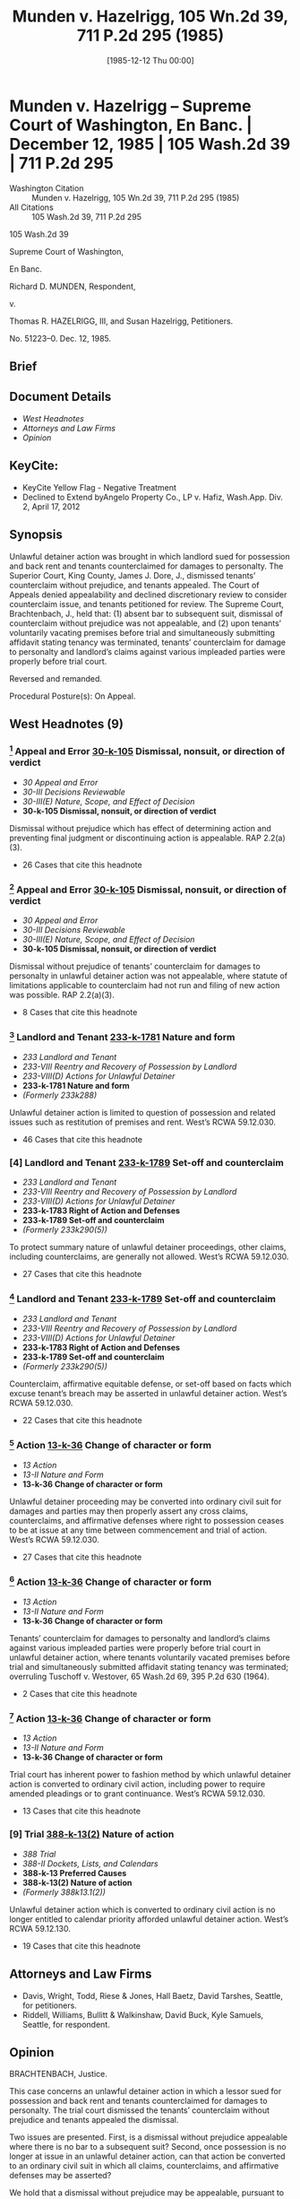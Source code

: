 #+title:      Munden v. Hazelrigg, 105 Wn.2d 39, 711 P.2d 295 (1985)
#+date:       [1985-12-12 Thu 00:00]
#+filetags:   :case:law:
#+identifier: 19851212T000001

* Munden v. Hazelrigg -- Supreme Court of Washington, En Banc. | December 12, 1985 | 105 Wash.2d 39 | 711 P.2d 295

- Washington Citation :: Munden v. Hazelrigg, 105 Wn.2d 39, 711 P.2d 295 (1985)
- All Citations :: 105 Wash.2d 39, 711 P.2d 295


                            105 Wash.2d 39

                     Supreme Court of Washington,

                               En Banc.

                    Richard D. MUNDEN, Respondent,

                                  v.

     Thomas R. HAZELRIGG, III, and Susan Hazelrigg, Petitioners.

                             No. 51223–0.
                            Dec. 12, 1985.
** Brief

** Document Details

- [[*West Headnotes (9)][West Headnotes]]
- [[*Attorneys and Law Firms][Attorneys and Law Firms]]
- [[*Opinion][Opinion]]

** KeyCite:

- KeyCite Yellow Flag - Negative Treatment
- Declined to Extend byAngelo Property Co., LP v. Hafiz, Wash.App. Div. 2, April 17, 2012

** Synopsis

Unlawful detainer action was brought in which landlord sued for possession and back rent and tenants counterclaimed for damages to personalty. The Superior Court, King County, James J. Dore, J., dismissed tenants’ counterclaim without prejudice, and tenants appealed. The Court of Appeals denied appealability and declined discretionary review to consider counterclaim issue, and tenants petitioned for review. The Supreme Court, Brachtenbach, J., held that: (1) absent bar to subsequent suit, dismissal of counterclaim without prejudice was not appealable, and (2) upon tenants’ voluntarily vacating premises before trial and simultaneously submitting affidavit stating tenancy was terminated, tenants’ counterclaim for damage to personalty and landlord’s claims against various impleaded parties were properly before trial court.

Reversed and remanded.

Procedural Posture(s): On Appeal.

** West Headnotes (9)

*** [1] Appeal and Error  [[1: 30-k-105][30-k-105]]  Dismissal, nonsuit, or direction of verdict

- /30 Appeal and Error/
- /30-III Decisions Reviewable/
- /30-III(E) Nature, Scope, and Effect of Decision/
- *30-k-105 Dismissal, nonsuit, or direction of verdict*

Dismissal without prejudice which has effect of determining action and preventing final judgment or discontinuing action is appealable. RAP 2.2(a)(3).

- 26 Cases that cite this headnote

*** [2] Appeal and Error  [[2: 30-k-105][30-k-105]]  Dismissal, nonsuit, or direction of verdict

- /30 Appeal and Error/
- /30-III Decisions Reviewable/
- /30-III(E) Nature, Scope, and Effect of Decision/
- *30-k-105 Dismissal, nonsuit, or direction of verdict*

Dismissal without prejudice of tenants’ counterclaim for damages to personalty in unlawful detainer action was not appealable, where statute of limitations applicable to counterclaim had not run and filing of new action was possible. RAP 2.2(a)(3).

- 8 Cases that cite this headnote

*** [3] Landlord and Tenant  [[3: 233-k-1781][233-k-1781]]  Nature and form

- /233 Landlord and Tenant/
- /233-VIII Reentry and Recovery of Possession by Landlord/
- /233-VIII(D) Actions for Unlawful Detainer/
- *233-k-1781 Nature and form*
- /(Formerly 233k288)/

Unlawful detainer action is limited to question of possession and related issues such as restitution of premises and rent. West’s RCWA 59.12.030.

- 46 Cases that cite this headnote

*** [4] Landlord and Tenant  [[4: 233-k-1789][233-k-1789]]  Set-off and counterclaim

- /233 Landlord and Tenant/
- /233-VIII Reentry and Recovery of Possession by Landlord/
- /233-VIII(D) Actions for Unlawful Detainer/
- *233-k-1783 Right of Action and Defenses*
- *233-k-1789 Set-off and counterclaim*
- /(Formerly 233k290(5))/

To protect summary nature of unlawful detainer proceedings, other claims, including counterclaims, are generally not allowed. West’s RCWA 59.12.030.

- 27 Cases that cite this headnote

*** [5] Landlord and Tenant  [[5: 233-k-1789][233-k-1789]]  Set-off and counterclaim

- /233 Landlord and Tenant/
- /233-VIII Reentry and Recovery of Possession by Landlord/
- /233-VIII(D) Actions for Unlawful Detainer/
- *233-k-1783 Right of Action and Defenses*
- *233-k-1789 Set-off and counterclaim*
- /(Formerly 233k290(5))/

Counterclaim, affirmative equitable defense, or set-off based on facts which excuse tenant’s breach may be asserted in unlawful detainer action. West’s RCWA 59.12.030.

- 22 Cases that cite this headnote

*** [6] Action  [[6: 13-k-36][13-k-36]]  Change of character or form

- /13 Action/
- /13-II Nature and Form/
- *13-k-36 Change of character or form*

Unlawful detainer proceeding may be converted into ordinary civil suit for damages and parties may then properly assert any cross claims, counterclaims, and affirmative defenses where right to possession ceases to be at issue at any time between commencement and trial of action. West’s RCWA 59.12.030.

- 27 Cases that cite this headnote

*** [7] Action  [[7: 13-k-36][13-k-36]]  Change of character or form

- /13 Action/
- /13-II Nature and Form/
- *13-k-36 Change of character or form*

Tenants’ counterclaim for damages to personalty and landlord’s claims against various impleaded parties were properly before trial court in unlawful detainer action, where tenants voluntarily vacated premises before trial and simultaneously submitted affidavit stating tenancy was terminated; overruling Tuschoff v. Westover, 65 Wash.2d 69, 395 P.2d 630 (1964).

- 2 Cases that cite this headnote

*** [8] Action  [[8: 13-k-36][13-k-36]]  Change of character or form

- /13 Action/
- /13-II Nature and Form/
- *13-k-36 Change of character or form*

Trial court has inherent power to fashion method by which unlawful detainer action is converted to ordinary civil action, including power to require amended pleadings or to grant continuance. West’s RCWA 59.12.030.

- 13 Cases that cite this headnote

*** [9] Trial  [[9: 388-k-13(2)][388-k-13(2)]]  Nature of action

- /388 Trial/
- /388-II Dockets, Lists, and Calendars/
- *388-k-13 Preferred Causes*
- *388-k-13(2) Nature of action*
- /(Formerly 388k13.1(2))/

Unlawful detainer action which is converted to ordinary civil action is no longer entitled to calendar priority afforded unlawful detainer action. West’s RCWA 59.12.130.

- 19 Cases that cite this headnote

** Attorneys and Law Firms

- <<**296>> <<*40>> Davis, Wright, Todd, Riese & Jones, Hall Baetz, David Tarshes, Seattle, for petitioners.
- Riddell, Williams, Bullitt & Walkinshaw, David Buck, Kyle Samuels, Seattle, for respondent.

** Opinion

BRACHTENBACH, Justice.

This case concerns an unlawful detainer action in which a lessor sued for possession and back rent and tenants counterclaimed for damages to personalty. The trial court dismissed the tenants’ counterclaim without prejudice and tenants appealed the dismissal.

Two issues are presented. First, is a dismissal without prejudice appealable where there is no bar to a subsequent suit? Second, once possession is no longer at issue in an unlawful detainer action, can that action be converted to an ordinary civil suit in which all claims, counterclaims, and affirmative defenses may be asserted?

We hold that a dismissal without prejudice may be <<*41>> appealable, pursuant to RAP 2.2(a)(3), where its effect is to determine the action and prevent a final judgment or discontinue the action. However, where, as here, there is no bar to a subsequent suit, the effect of dismissal is not to determine or discontinue the action. Thus, this dismissal is not appealable.

The Court of Appeals held the order of dismissal was not an appealable order. Under the facts of this case we affirm that result. However, because we wish to address the counterclaim issue we accepted discretionary review. We hold that where the right to possession ceases to be at issue at any time between the commencement of an unlawful detainer action and trial of that action, the proceeding may be converted into an ordinary civil suit for damages, and the parties may then properly assert any cross claims, counterclaims, and affirmative defenses. Since possession in this case ceased to be an issue prior to trial, the proceeding was convertible to an ordinary civil suit for damages, and the tenants’ counterclaim was properly before the court. Therefore, we remand for trial. Before proceeding to our legal analysis, we begin with the facts and history of this case.

Tenants, who were defendants in the unlawful detainer action, rented a waterfront home under a 2–year lease from plaintiff-lessor at a monthly rental of $2200. After the tenants went into possession, a rock retaining wall on the property collapsed. The collapse resulted in a rockslide and mudslide which damaged the tenants’ automobile. A dispute then arose between the parties concerning damages for the car and rent for the premises.

Nine months after the dispute arose, the lessor initiated an action for unlawful detainer, seeking possession and back rent of approximately $17,000. The tenants then asserted an “affirmative defense/counterclaim” for automobile damage attributable to the mudslide and rockslide. Three weeks later, prior to trial, the tenants vacated the premises and specifically relinquished any right to possession. At that time the trial was rescheduled.

<<*42>> The lessor then impleaded the parties who had constructed the rock wall. Those parties moved for dismissal on the ground that the trial court lacked subject matter jurisdiction to address claims against them in an unlawful detainer action. The lessor then moved to dismiss the tenants’ counterclaim on the same ground. The trial court granted dismissal in both instances, but only the dismissal of the tenants’ counterclaim is at issue here.

The dismissal of the tenants’ counterclaim was without prejudice to a subsequent suit. It is undisputed by the parties that such suit is not barred by the applicable statute of limitations.

The tenants appealed the dismissal to the Court of Appeals. The Commissioner denied appealability. He further declined discretionary review to consider the counterclaim issue, since dismissal of a counterclaim in the instant case did not amount to probable or obvious error within the language of RAP 2.3(b). The Court of Appeals <<**297>> then denied tenants’ motion to modify the commissioner’s ruling, and tenants petitioned this court for review of the order denying the motion to modify.

*** I

[1] <<1: 30-k-105>> We address first the question of appealability of a dismissal without prejudice. We begin by clarifying the terminology relating to appellate review.

There are two methods for seeking review of trial court decisions. See Rule of Appellate Procedure (RAP) 2.1(a). Review by permission of the reviewing court is called “discretionary review”. Review as a matter of right is called “appeal”. Thus, the commonly used phrase “appealable as of right” is redundant. If a decision is reviewable as a matter of right it is simply “appealable”.

RAP 2.2 determines whether a particular superior court decision is appealable. Of the 13 subsections of RAP 2.2(a) which specify appealable orders, subsection (a)(3) is controlling here. It provides, in pertinent part,

<<*43>> (3) Decision Determining Action. Any written decision affecting a substantial right in a civil case which in effect determines the action and prevents a final judgment or discontinues the action.

Both this court and the Court of Appeals have applied the language of RAP 2.2(a)(3), or its predecessor, to the question of appealability of dismissals without prejudice.

In Dux v. Hostetter, 37 Wash.2d 550, 225 P.2d 210 (1950), this court held that dismissal without prejudice of a cross claim was not an appealable order because it made no final disposition of the claim. Applying the language of what is now RAP 2.2(a)(3), the court found the order “neither determined nor discontinued the action against respondents and therefore was not appealable ...”. Dux, at 553, 225 P.2d 210.

In Lewis Cy. Sav. & Loan Ass’n v. Black, 60 Wash.2d 362, 374 P.2d 157 (1962), we held that the dismissal without prejudice of a mortgagor’s counterclaim in a foreclosure action was appealable because it had the effect of terminating, within the language of Rule on Appeal 14 (which is now RAP 2.2), the action on the counterclaim.

In In re Marriage of Molvik, 31 Wash.App. 133, 639 P.2d 238 (1982), the court applied RAP 2.2(a)(3) to the question of appealability of a dismissal without prejudice. In Molvik a divorced woman sought to modify a 5-year-old dissolution decree by requiring her former husband to distribute community assets which he had not disclosed at the time of dissolution. The trial court dismissed her petition without prejudice for lack of subject matter jurisdiction on the ground that the action was not part of the dissolution case. Noting that there was no impediment to appellant’s refiling, the court, at 135, found the dismissal was not appealable under RAP 2.2(a)(3) because “it is not a decision which determines the action, prevents a final judgment or discontinues the action.”

In these decisions, RAP 2.2(a)(3) (or its forerunner) was applied to ascertain whether the dismissal determined or discontinued the action. If the dismissal fell within the RAP 2.2(a)(3) language, as it did in Lewis Cy. Sav. & Loan <<*44>> Ass’n, the dismissal, even though without prejudice, was appealable. If the dismissal did not fall within 2.2(a)(3), as in Dux and Molvik, no appeal could lie. Thus, both this court and the Court of Appeals have looked to the effect of an order of dismissal to determine its appealability.

Other jurisdictions which have recently addressed the appealability of dismissals without prejudice have also considered the practical effect of the dismissal. See Nicholson v. Nicholson, 685 S.W.2d 588 (Mo.App.1985) (dismissal without prejudice for failure to prosecute held not appealable because refiling would not have been futile); Sherry v. Sherry, 622 P.2d 960 (Alaska 1981) (dismissal without prejudice with conditions held appealable because the conditions had the effect of making the dismissal one with prejudice); United States Nat’l Bank v. Department of Rev., 175 Mont. 205, 573 P.2d 188 (1977) (dismissal <<**298>> for lack of subject matter jurisdiction held appealable because the statute of limitations had run, effectively leaving appellant without further relief); Bowles v. State, 652 P.2d 1345 (Utah 1982) (dismissal without prejudice held appealable because its effect was to foreclose plaintiff’s action). These jurisdictions have announced no bright line rule, but rather have considered on a case by case basis whether the effect of a particular dismissal was to foreclose further relief. As stated by the Alaska court, “[t]he appealability of an order depends on its effect rather than its language.” Sherry, at 964 n. 4.

Our prior application of RAP 2.2(a)(3) and the approach taken by other jurisdictions yield a logical result: Where a dismissal without prejudice has the effect of determining the action and preventing a final judgment or discontinuing the action, the dismissal is appealable.

[2] <<2: 30-k-105>> In applying the foregoing rule to the facts in the instant case, it is clear that the dismissal is not appealable. The statute of limitations has not run, and the filing of a new action is possible. Thus, the effect of the dismissal is not to determine or discontinue the action pursuant to RAP 2.2(a)(3).

*** <<*45>> II

[3] <<3: 233-k-1781>> [4] <<4: 233-k-1789>> We focus next on the issue arising from the unlawful detainer action. Unlawful detainer actions are brought pursuant to RCW 59.12.030, which provides generally for a summary proceeding to determine the right of possession as between landlord and tenant. The action is a narrow one, limited to the question of possession and related issues such as restitution of the premises and rent. Kessler v. Nielsen, 3 Wash.App. 120, 472 P.2d 616 (1970); Phillips v. Hardwick, 29 Wash.App. 382, 628 P.2d 506 (1981); Pine Corp. v. Richardson, 12 Wash.App. 459, 530 P.2d 696 (1975); Tuschoff v. Westover, 65 Wash.2d 69, 395 P.2d 630 (1964); First Union Mgt., Inc. v. Slack, 36 Wash.App. 849, 679 P.2d 936 (1984). In order to protect the summary nature of the unlawful detainer proceedings, other claims, including counterclaims, are generally not allowed. “It has long been settled that counterclaims may not be asserted in an unlawful detainer action.”  Granat v. Keasler, 99 Wash.2d 564, 570, 663 P.2d 830 (1983); First Union Mgt., Inc. v. Slack, supra; Young v. Riley, 59 Wash.2d 50, 365 P.2d 769 (1961).

[5] <<5: 233-k-1789>> An exception to the general rule is made when the counterclaim, affirmative equitable defense, or set-off is “based on facts which excuse a tenant’s breach.” First Union Mgt., Inc., 36 Wash.App. at 854, 679 P.2d 936. Examples of such exceptions are: breach of implied warranty of habitability, Foisy v. Wyman, 83 Wash.2d 22, 515 P.2d 160 (1973); and breach of covenant of quiet enjoyment, Income Properties Inv. Corp. v. Trefethen, 155 Wash. 493, 284 P. 782 (1930). Appellants’ counterclaim based on damage to their automobile from a rockslide is not “based on facts which excuse a tenant’s breach.” Under the general rule, then, and the existing exception, the tenants’ counterclaim was not assertible in the unlawful detainer action.

[6] <<6: 13-k-36>> We create today not another exception, but a rule which is collateral to the general rule: Where the right to possession ceases to be at issue at any time between the commencement of an unlawful detainer action and trial of <<*46>> that action, the proceeding may be converted into an ordinary civil suit for damages, and the parties may then properly assert any cross claims, counterclaims, and affirmative defenses.

In adopting this rule we find the reasoning of the California courts persuasive. Through judicial opinion, California has long recognized that where possession is no longer in issue, an unlawful detainer action is converted into an ordinary lawsuit for damages. Green v. Superior Court, 10 Cal.3d 616, 633 n. 18, 111 Cal.Rptr. 704, 517 P.2d 1168 (1974); Union Oil Co. v. Chandler, 4 Cal.App.3d 716, 722, 84 Cal.Rptr. 756 (1970); Erbe Corp. v. W & B Realty Co., 255 Cal.App.2d 773, 778, 63 Cal.Rptr. 462 (1967);  <<**299>> Turem v. Texaco, Inc., 236 Cal.App.2d 758, 763, 46 Cal.Rptr. 389 (1965); Heller v. Melliday, 60 Cal.App.2d 689, 141 P.2d 447 (1943).  Servais v. Klein, 112 Cal.App. 26, 33–36, 296 P. 123 (1931). See also 3 B. Witkin, Summary of California Law, § 532A, at 297 (8th ed. Supp.1984); 3 B. Witkin, California Procedure §§ 979, 980, at 2557, 2558 (2d ed. 1971). This policy was ultimately codified as Cal.Civ.Code § 1952.3 (West 1977).

In developing this rule, the California courts noted that an unlawful detainer action is a summary proceeding, the primary purpose of which is to obtain the possession of real property. In order to preserve the summary nature of this proceeding, the general rule is that issues unrelated to the right of possession are not properly raised in an unlawful detainer action. One purpose of this rule is to prevent tenants who have violated the covenants of their lease from frustrating the ordinary and summary remedy provided by statute for restitution of the premises. Thus, when restitution is no longer sought because possession is no longer at issue, the reason for the rule evaporates.  Union Oil Co. v. Chandler, supra, 4 Cal.App.3d at 722, 84 Cal.Rptr. 756. At this point an ordinary civil action becomes the more appropriate vehicle for resolving the dispute between the parties.

Justification for this collateral rule is readily apparent. Such a policy will promote judicial economy by preventing <<*47>> a multiplicity of lawsuits. Additionally, conversion of an unlawful detainer action to a civil suit spares the expense and inconvenience to all parties of maintaining two suits.

[7] <<7: 13-k-36>> In the instant case, tenants voluntarily vacated the premises before trial and simultaneously submitted an affidavit which stated the tenancy was terminated. These actions amounted to relinquishment of any right to possession. Since tenants’ right to possession was thus relinquished prior to trial, possession was no longer a live issue, and the action could have properly been converted to an ordinary civil suit. In such suit, the tenants’ counterclaim for damage to their automobile is properly before the court. Likewise, lessor’s claims against various impleaded parties are properly before the court. We remand for a determination of these claims.

To the extent that our holding today conflicts with our decision in Tuschoff v. Westover, 65 Wash.2d 69, 395 P.2d 630 (1964), it is overruled. There are grounds, however, upon which Tuschoff can be distinguished. In Tuschoff we held that an unlawful detainer proceeding could not be converted into an ordinary civil action for damages. The tenants in that case had admittedly relinquished physical possession of the leasehold. However, the question of their right to possession was still in issue, as the tenants claimed they had been unlawfully and forcibly ousted. As we have stated, the question of right to possession must have resolved itself before an unlawful detainer can be converted into an ordinary law suit.

[8] <<8: 13-k-36>> [9] <<9: 388-k-13(2)>> In summary, we emphasize that by this holding we preserve the summary nature of a statutory unlawful detainer action. We merely adopt an adjunct to the general rule prohibiting claims unrelated to the issue of possession in unlawful detainer proceedings. We also note that the trial court has inherent power to fashion the method by which an unlawful detainer action is converted to an ordinary civil action. The court may require amended pleadings to convert the unlawful detainer to a civil suit. It may grant a continuance. In any event, once converted, the civil suit is <<*48>> no longer entitled to the calendar priority afforded an unlawful detainer action by RCW 59.12.130.

We reverse the trial court’s dismissal of the tenants’ counterclaim and remand for trial.

DOLLIVER, C.J., UTTER, PEARSON, ANDERSEN, CALLOW, GOODLOE and DURHAM, JJ., and HAMILTON, J. Pro. Tem., concur.
